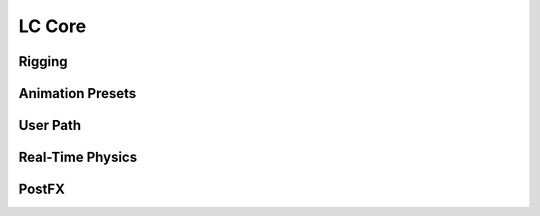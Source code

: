 LC Core
===================================

Rigging
------

Animation Presets
------

User Path
------

Real-Time Physics
------

PostFX
------
